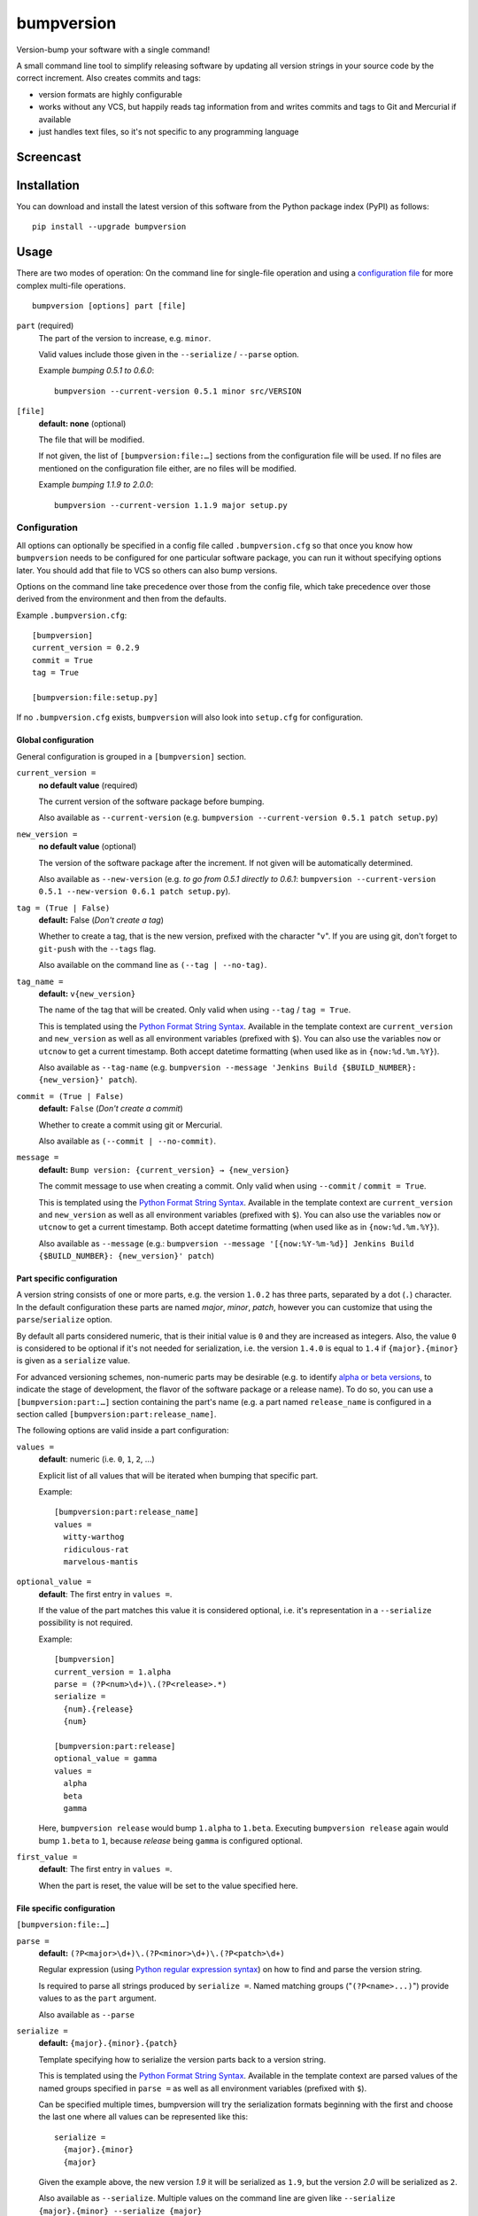 ===========
bumpversion
===========

Version-bump your software with a single command!

A small command line tool to simplify releasing software by updating all
version strings in your source code by the correct increment. Also creates
commits and tags:

- version formats are highly configurable
- works without any VCS, but happily reads tag information from and writes
  commits and tags to Git and Mercurial if available
- just handles text files, so it's not specific to any programming language

.. image:: https://travis-ci.org/peritus/bumpversion.png?branch=master
  :target: https://travis-ci.org/peritus/bumpversion

.. image:: https://ci.appveyor.com/api/projects/status/bxq8185bpq9u3sjd/branch/master?svg=true
  :target: https://ci.appveyor.com/project/peritus/bumpversion

Screencast
==========

.. image:: https://dl.dropboxusercontent.com/u/8735936/Screen%20Shot%202013-04-12%20at%202.43.46%20PM.png
  :target: https://asciinema.org/a/3828

Installation
============

You can download and install the latest version of this software from the Python package index (PyPI) as follows::

    pip install --upgrade bumpversion

Usage
=====

There are two modes of operation: On the command line for single-file operation
and using a `configuration file <#configuration>`_ for more complex multi-file
operations.

::

    bumpversion [options] part [file]


``part`` (required)
  The part of the version to increase, e.g. ``minor``.

  Valid values include those given in the ``--serialize`` / ``--parse`` option.

  Example `bumping 0.5.1 to 0.6.0`::

     bumpversion --current-version 0.5.1 minor src/VERSION

``[file]``
  **default: none** (optional)

  The file that will be modified.

  If not given, the list of ``[bumpversion:file:…]`` sections from the
  configuration file will be used. If no files are mentioned on the
  configuration file either, are no files will be modified.

  Example `bumping 1.1.9 to 2.0.0`::

     bumpversion --current-version 1.1.9 major setup.py

Configuration
+++++++++++++

All options can optionally be specified in a config file called
``.bumpversion.cfg`` so that once you know how ``bumpversion`` needs to be
configured for one particular software package, you can run it without
specifying options later. You should add that file to VCS so others can also
bump versions.

Options on the command line take precedence over those from the config file,
which take precedence over those derived from the environment and then from the
defaults.

Example ``.bumpversion.cfg``::

  [bumpversion]
  current_version = 0.2.9
  commit = True
  tag = True

  [bumpversion:file:setup.py]

If no ``.bumpversion.cfg`` exists, ``bumpversion`` will also look into
``setup.cfg`` for configuration.

Global configuration
--------------------

General configuration is grouped in a ``[bumpversion]`` section.

``current_version =``
  **no default value** (required)

  The current version of the software package before bumping.

  Also available as ``--current-version`` (e.g. ``bumpversion --current-version 0.5.1 patch setup.py``)

``new_version =``
  **no default value** (optional)

  The version of the software package after the increment. If not given will be
  automatically determined.

  Also available as ``--new-version`` (e.g. `to go from 0.5.1 directly to
  0.6.1`: ``bumpversion --current-version 0.5.1 --new-version 0.6.1 patch
  setup.py``).

``tag = (True | False)``
  **default:** False (`Don't create a tag`)

  Whether to create a tag, that is the new version, prefixed with the character
  "``v``". If you are using git, don't forget to ``git-push`` with the
  ``--tags`` flag.

  Also available on the command line as ``(--tag | --no-tag)``.

``tag_name =``
  **default:** ``v{new_version}``

  The name of the tag that will be created. Only valid when using ``--tag`` / ``tag = True``.

  This is templated using the `Python Format String Syntax
  <http://docs.python.org/2/library/string.html#format-string-syntax>`_.
  Available in the template context are ``current_version`` and ``new_version``
  as well as all environment variables (prefixed with ``$``). You can also use
  the variables ``now`` or ``utcnow`` to get a current timestamp. Both accept
  datetime formatting (when used like as in ``{now:%d.%m.%Y}``).

  Also available as ``--tag-name`` (e.g. ``bumpversion --message 'Jenkins Build
  {$BUILD_NUMBER}: {new_version}' patch``).

``commit = (True | False)``
  **default:** ``False`` (`Don't create a commit`)

  Whether to create a commit using git or Mercurial.

  Also available as ``(--commit | --no-commit)``.

``message =`` 
  **default:** ``Bump version: {current_version} → {new_version}``

  The commit message to use when creating a commit. Only valid when using ``--commit`` / ``commit = True``.

  This is templated using the `Python Format String Syntax
  <http://docs.python.org/2/library/string.html#format-string-syntax>`_.
  Available in the template context are ``current_version`` and ``new_version``
  as well as all environment variables (prefixed with ``$``). You can also use
  the variables ``now`` or ``utcnow`` to get a current timestamp. Both accept
  datetime formatting (when used like as in ``{now:%d.%m.%Y}``).

  Also available as ``--message`` (e.g.: ``bumpversion --message
  '[{now:%Y-%m-%d}] Jenkins Build {$BUILD_NUMBER}: {new_version}' patch``)


Part specific configuration
---------------------------

A version string consists of one or more parts, e.g. the version ``1.0.2``
has three parts, separated by a dot (``.``) character. In the default
configuration these parts are named `major`, `minor`, `patch`, however you can
customize that using the ``parse``/``serialize`` option.

By default all parts considered numeric, that is their initial value is ``0``
and they are increased as integers. Also, the value ``0`` is considered to be
optional if it's not needed for serialization, i.e. the version ``1.4.0`` is
equal to ``1.4`` if ``{major}.{minor}`` is given as a ``serialize`` value.

For advanced versioning schemes, non-numeric parts may be desirable (e.g. to
identify `alpha or beta versions
<http://en.wikipedia.org/wiki/Software_release_life_cycle#Stages_of_development>`_,
to indicate the stage of development, the flavor of the software package or
a release name). To do so, you can use a ``[bumpversion:part:…]`` section
containing the part's name (e.g. a part named ``release_name`` is configured in
a section called ``[bumpversion:part:release_name]``.

The following options are valid inside a part configuration:

``values =``
  **default**: numeric (i.e. ``0``, ``1``, ``2``, …)

  Explicit list of all values that will be iterated when bumping that specific
  part.

  Example::

    [bumpversion:part:release_name]
    values =
      witty-warthog
      ridiculous-rat
      marvelous-mantis

``optional_value =``
  **default**: The first entry in ``values =``.

  If the value of the part matches this value it is considered optional, i.e.
  it's representation in a ``--serialize`` possibility is not required.

  Example::

    [bumpversion]
    current_version = 1.alpha
    parse = (?P<num>\d+)\.(?P<release>.*)
    serialize =
      {num}.{release}
      {num}

    [bumpversion:part:release]
    optional_value = gamma
    values =
      alpha
      beta
      gamma

  Here, ``bumpversion release`` would bump ``1.alpha`` to ``1.beta``. Executing
  ``bumpversion release`` again would bump ``1.beta`` to ``1``, because
  `release` being ``gamma`` is configured optional.

``first_value =``
  **default**: The first entry in ``values =``.

  When the part is reset, the value will be set to the value specified here.

File specific configuration
---------------------------

``[bumpversion:file:…]``

``parse =``
  **default:** ``(?P<major>\d+)\.(?P<minor>\d+)\.(?P<patch>\d+)``

  Regular expression (using `Python regular expression syntax
  <http://docs.python.org/2/library/re.html#regular-expression-syntax>`_) on
  how to find and parse the version string.

  Is required to parse all strings produced by ``serialize =``. Named matching
  groups ("``(?P<name>...)``") provide values to as the ``part`` argument.

  Also available as ``--parse``

``serialize =``
  **default:** ``{major}.{minor}.{patch}``

  Template specifying how to serialize the version parts back to a version
  string.

  This is templated using the `Python Format String Syntax
  <http://docs.python.org/2/library/string.html#format-string-syntax>`_.
  Available in the template context are parsed values of the named groups
  specified in ``parse =`` as well as all environment variables (prefixed with
  ``$``).

  Can be specified multiple times, bumpversion will try the serialization
  formats beginning with the first and choose the last one where all values can
  be represented like this::

    serialize =
      {major}.{minor}
      {major}

  Given the example above, the new version *1.9* it will be serialized as
  ``1.9``, but the version *2.0* will be serialized as ``2``.

  Also available as ``--serialize``. Multiple values on the command line are
  given like ``--serialize {major}.{minor} --serialize {major}``

``search =``
  **default:** ``{current_version}``

  Template string how to search for the string to be replaced in the file.
  Useful if the remotest possibility exists that the current version number
  might be multiple times in the file and you mean to only bump one of the
  occurences. Can be multiple lines, templated using `Python Format String Syntax
  <http://docs.python.org/2/library/string.html#format-string-syntax>`_.

``replace =``
  **default:** ``{new_version}``

  Template to create the string that will replace the current version number in
  the file.

  Given this ``requirements.txt``::

    Django>=1.5.6,<1.6
    MyProject==1.5.6

  using this ``.bumpversion.cfg`` will ensure only the line containing
  ``MyProject`` will be changed::

    [bumpversion]
    current_version = 1.5.6

    [bumpversion:file:requirements.txt]
    search = MyProject=={current_version}
    replace = MyProject=={new_version}

  Can be multiple lines, templated using `Python Format String Syntax
  <http://docs.python.org/2/library/string.html#format-string-syntax>`_.

Options
=======

Most of the configuration values above can also be given as an option.
Additionally, the following options are available:

``--dry-run, -n``
  Don't touch any files, just pretend. Best used with ``--verbose``.

``--allow-dirty``
  Normally, bumpversion will abort if the working directory is dirty to protect
  yourself from releasing unversioned files and/or overwriting unsaved changes.
  Use this option to override this check.

``--verbose``
  Print useful information to stderr

``--list``
  List machine readable information to stdout for consumption by other
  programs.

  Example output::

    current_version=0.0.18
    new_version=0.0.19

``-h, --help``
  Print help and exit

Using bumpversion in a script
=============================

If you need to use the version generated by bumpversion in a script you can make use of
the `--list` option, combined with `grep` and `sed`.

Say for example that you are using git-flow to manage your project and want to automatically
create a release. When you issue `git flow release start` you already need to know the
new version, before applying the change.

The standard way to get it in a bash script is

    bumpversion --dry-run --list <part> | grep <field name> | sed -r s,"^.*=",,

where <part> is as usual the part of the version number you are updating. You need to specify
`--dry-run` to avoid bumpversion actually bumping the version number.

For example, if you are updating the minor number and looking for the new version number this becomes

    bumpversion --dry-run --list minor | grep new_version | sed -r s,"^.*=",,

Development
===========

Development of this happens on GitHub, patches including tests, documentation
are very welcome, as well as bug reports! Also please open an issue if this
tool does not support every aspect of bumping versions in your development
workflow, as it is intended to be very versatile.

How to release bumpversion itself
+++++++++++++++++++++++++++++++++

Execute the following commands::

    git checkout master
    git pull
    tox
    bumpversion release
    python setup.py sdist bdist_wheel upload
    bumpversion --no-tag patch
    git push origin master --tags

License
=======

bumpversion is licensed under the MIT License - see the LICENSE.rst file for details

Changes
=======

**unreleased**

**v0.5.4**

- Add the license file to the sdist on PyPI
  (thanks @benoit-monin `#85 <https://github.com/peritus/bumpversion/pull/85>`_)
- Include tests in PyPI package
- Fix: Add ``HOME`` to the list of environment variables passed by Tox
  (thanks @igiordani `#90 <https://github.com/peritus/bumpversion/pull/90>`_)
- Allow package to be invoked as ``python -m bumpversion``
  (thanks @benoit-monin `#85 <https://github.com/peritus/bumpversion/pull/85>`_)
- Refactored classes that manipulate versions and added tests
  (thanks @igiordani `#98 <https://github.com/peritus/bumpversion/pull/98>`_)
- Improved documentation formatting and added example for usage of ``--list``
  option (thanks @coredumperror `#112
  <https://github.com/peritus/bumpversion/pull/112>`_ and
  @igiordani `#97 <https://github.com/peritus/bumpversion/pull/97>`_)
- Fix bug with short flags (thanks @inirudebwoy)


**v0.5.3**

- Fix bug where ``--new-version`` value was not used when config was present
  (thanks @cscetbon @ecordell (`#60 <https://github.com/peritus/bumpversion/pull/60>`_)
- Preserve case of keys config file
  (thanks theskumar `#75 <https://github.com/peritus/bumpversion/pull/75>`_)
- Windows CRLF improvements (thanks @thebjorn)

**v0.5.1**

- Document file specific options ``search =`` and ``replace =`` (introduced in 0.5.0)
- Fix parsing individual labels from ``serialize =`` config even if there are
  characters after the last label (thanks @mskrajnowski `#56
  <https://github.com/peritus/bumpversion/pull/56>`_).
- Fix: Don't crash in git repositories that have tags that contain hyphens
  (`#51 <https://github.com/peritus/bumpversion/pull/51>`_) (`#52
  <https://github.com/peritus/bumpversion/pull/52>`_).
- Fix: Log actual content of the config file, not what ConfigParser prints
  after reading it.
- Fix: Support multiline values in ``search =``
- also load configuration from ``setup.cfg`` (thanks @t-8ch `#57
  <https://github.com/peritus/bumpversion/pull/57>`_).

**v0.5.0**

This is a major one, containing two larger features, that require some changes
in the configuration format. This release is fully backwards compatible to
*v0.4.1*, however deprecates two uses that will be removed in a future version.

- New feature: `Part specific configuration <#part-specific-configuration>`_
- New feature: `File specific configuration <#file-specific-configuration>`_ 
- New feature: parse option can now span multiple line (allows to comment complex
  regular expressions. See `re.VERBOSE in the Python documentation
  <https://docs.python.org/library/re.html#re.VERBOSE>`_ for details, `this
  testcase
  <https://github.com/peritus/bumpversion/blob/165e5d8bd308e9b7a1a6d17dba8aec9603f2d063/tests.py#L1202-L1211>`_
  as an example.)
- New feature: ``--allow-dirty`` (`#42 <https://github.com/peritus/bumpversion/pull/42>`_).
- Fix: Save the files in binary mode to avoid mutating newlines (thanks @jaraco `#45 <https://github.com/peritus/bumpversion/pull/45>`_). 
- License: bumpversion is now licensed under the MIT License (`#47 <https://github.com/peritus/bumpversion/issues/47>`_)

- Deprecate multiple files on the command line (use a `configuration file <#configuration>`_ instead, or invoke ``bumpversion`` multiple times)
- Deprecate 'files =' configuration (use `file specific configuration <#file-specific-configuration>`_ instead)

**v0.4.1**

- Add --list option (`#39 <https://github.com/peritus/bumpversion/issues/39>`_)
- Use temporary files for handing over commit/tag messages to git/hg (`#36 <https://github.com/peritus/bumpversion/issues/36>`_)
- Fix: don't encode stdout as utf-8 on py3 (`#40 <https://github.com/peritus/bumpversion/issues/40>`_)
- Fix: logging of content of config file was wrong

**v0.4.0**

- Add --verbose option (`#21 <https://github.com/peritus/bumpversion/issues/21>`_ `#30 <https://github.com/peritus/bumpversion/issues/30>`_)
- Allow option --serialize multiple times

**v0.3.8**

- Fix: --parse/--serialize didn't work from cfg (`#34 <https://github.com/peritus/bumpversion/issues/34>`_)

**v0.3.7**

- Don't fail if git or hg is not installed (thanks @keimlink)
- "files" option is now optional (`#16 <https://github.com/peritus/bumpversion/issues/16>`_)
- Fix bug related to dirty work dir (`#28 <https://github.com/peritus/bumpversion/issues/28>`_)


**v0.3.6**

- Fix --tag default (thanks @keimlink)

**v0.3.5**

- add {now} and {utcnow} to context
- use correct file encoding writing to config file. NOTE: If you are using
  Python2 and want to use UTF-8 encoded characters in your config file, you
  need to update ConfigParser like using 'pip install -U configparser'
- leave current_version in config even if available from vcs tags (was
  confusing)
- print own version number in usage
- allow bumping parts that contain non-numerics
- various fixes regarding file encoding

**v0.3.4**

- bugfix: tag_name and message in .bumpversion.cfg didn't have an effect (`#9 <https://github.com/peritus/bumpversion/issues/9>`_)

**v0.3.3**

- add --tag-name option
- now works on Python 3.2, 3.3 and PyPy

**v0.3.2**

- bugfix: Read only tags from `git describe` that look like versions

**v0.3.1**

- bugfix: ``--help`` in git workdir raising AssertionError
- bugfix: fail earlier if one of files does not exist
- bugfix: ``commit = True`` / ``tag = True`` in .bumpversion.cfg had no effect

**v0.3.0**

- **BREAKING CHANGE** The ``--bump`` argument was removed, this is now the first
  positional argument.
  If you used ``bumpversion --bump major`` before, you can use
  ``bumpversion major`` now.
  If you used ``bumpversion`` without arguments before, you now
  need to specify the part (previous default was ``patch``) as in
  ``bumpversion patch``).

**v0.2.2**

- add --no-commit, --no-tag

**v0.2.1**

- If available, use git to learn about current version

**v0.2.0**

- Mercurial support

**v0.1.1**

- Only create a tag when it's requested (thanks @gvangool)

**v0.1.0**

- Initial public version


